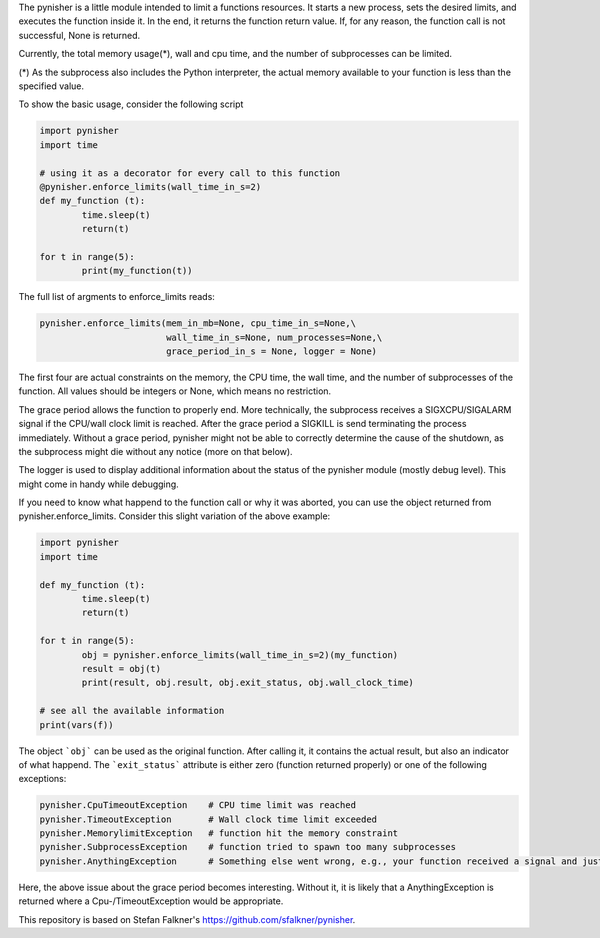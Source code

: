 The pynisher is a little module intended to limit a functions resources.
It starts a new process, sets the desired limits, and executes the
function inside it. In the end, it returns the function return value.
If, for any reason, the function call is not successful, None is returned.

Currently, the total memory usage(*), wall and cpu time, and the number of subprocesses can be limited.


(*) As the subprocess also includes the Python interpreter, the actual memory available to your function is less than the specified value.

To show the basic usage, consider the following script

.. code-block:: python

        import pynisher
        import time

        # using it as a decorator for every call to this function
        @pynisher.enforce_limits(wall_time_in_s=2)
        def my_function (t):
        	time.sleep(t)
        	return(t)

        for t in range(5):
        	print(my_function(t))

The full list of argments to enforce_limits reads: 

.. code-block:: python

		pynisher.enforce_limits(mem_in_mb=None, cpu_time_in_s=None,\
					wall_time_in_s=None, num_processes=None,\
					grace_period_in_s = None, logger = None)

The first four are actual constraints on the memory, the CPU time, the wall time, and the
number of subprocesses of the function. All values should be integers or None, which means
no restriction.

The grace period allows the function to properly end. More technically, the subprocess receives
a SIGXCPU/SIGALARM signal if the CPU/wall clock limit is reached. After the grace period a
SIGKILL is send terminating the process immediately. Without a grace period, pynisher might
not be able to correctly determine the cause of the shutdown, as the subprocess might die without
any notice (more on that below).

The logger is used to display additional information about the status of the pynisher module
(mostly debug level). This might come in handy while debugging.

If you need to know what happend to the function call or why it was aborted,
you can use the object returned from pynisher.enforce_limits. Consider this
slight variation of the above example:

.. code-block:: python

		import pynisher
		import time

		def my_function (t):
			time.sleep(t)
			return(t)

		for t in range(5):
			obj = pynisher.enforce_limits(wall_time_in_s=2)(my_function)
			result = obj(t)
			print(result, obj.result, obj.exit_status, obj.wall_clock_time)
		
		# see all the available information
		print(vars(f))

The object ```obj``` can be used as the original function. After calling it, it contains
the actual result, but also an indicator of what happend. The ```exit_status``` attribute
is either zero (function returned properly) or one of the following exceptions:

.. code-block:: python

		pynisher.CpuTimeoutException	# CPU time limit was reached
		pynisher.TimeoutException	# Wall clock time limit exceeded
		pynisher.MemorylimitException	# function hit the memory constraint
		pynisher.SubprocessException	# function tried to spawn too many subprocesses
		pynisher.AnythingException	# Something else went wrong, e.g., your function received a signal and just died.

Here, the above issue about the grace period becomes interesting. Without it, it is likely that
a AnythingException is returned where a Cpu-/TimeoutException would be appropriate.

This repository is based on Stefan Falkner's https://github.com/sfalkner/pynisher.